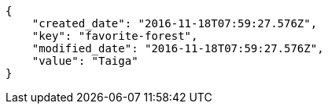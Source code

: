 [source,json]
----
{
    "created_date": "2016-11-18T07:59:27.576Z",
    "key": "favorite-forest",
    "modified_date": "2016-11-18T07:59:27.576Z",
    "value": "Taiga"
}
----
